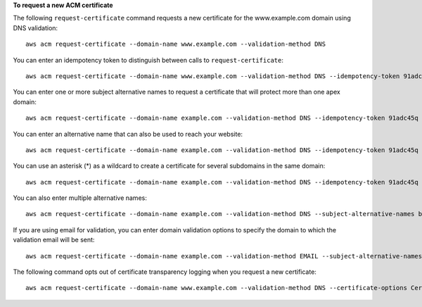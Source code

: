 **To request a new ACM certificate**

The following ``request-certificate`` command requests a new certificate for the www.example.com domain using DNS validation::

  aws acm request-certificate --domain-name www.example.com --validation-method DNS  

You can enter an idempotency token to distinguish between calls to ``request-certificate``::

  aws acm request-certificate --domain-name www.example.com --validation-method DNS --idempotency-token 91adc45q

You can enter one or more subject alternative names to request a certificate that will protect more than one apex domain::

  aws acm request-certificate --domain-name example.com --validation-method DNS --idempotency-token 91adc45q --subject-alternative-names www.example.net
  
You can enter an alternative name that can also be used to reach your website::
  
  aws acm request-certificate --domain-name example.com --validation-method DNS --idempotency-token 91adc45q --subject-alternative-names www.example.com
  
You can use an asterisk (*) as a wildcard to create a certificate for several subdomains in the same domain::

  aws acm request-certificate --domain-name example.com --validation-method DNS --idempotency-token 91adc45q --subject-alternative-names *.example.com

You can also enter multiple alternative names::

  aws acm request-certificate --domain-name example.com --validation-method DNS --subject-alternative-names b.example.com c.example.com d.example.com 

If you are using email for validation, you can enter domain validation options to specify the domain to which the validation email will be sent::

  aws acm request-certificate --domain-name example.com --validation-method EMAIL --subject-alternative-names www.example.com --domain-validation-options DomainName=example.com,ValidationDomain=example.com
  
The following command opts out of certificate transparency logging when you request a new certificate::

  aws acm request-certificate --domain-name www.example.com --validation-method DNS --certificate-options CertificateTransparencyLoggingPreference=DISABLED --idempotency-token 184627

